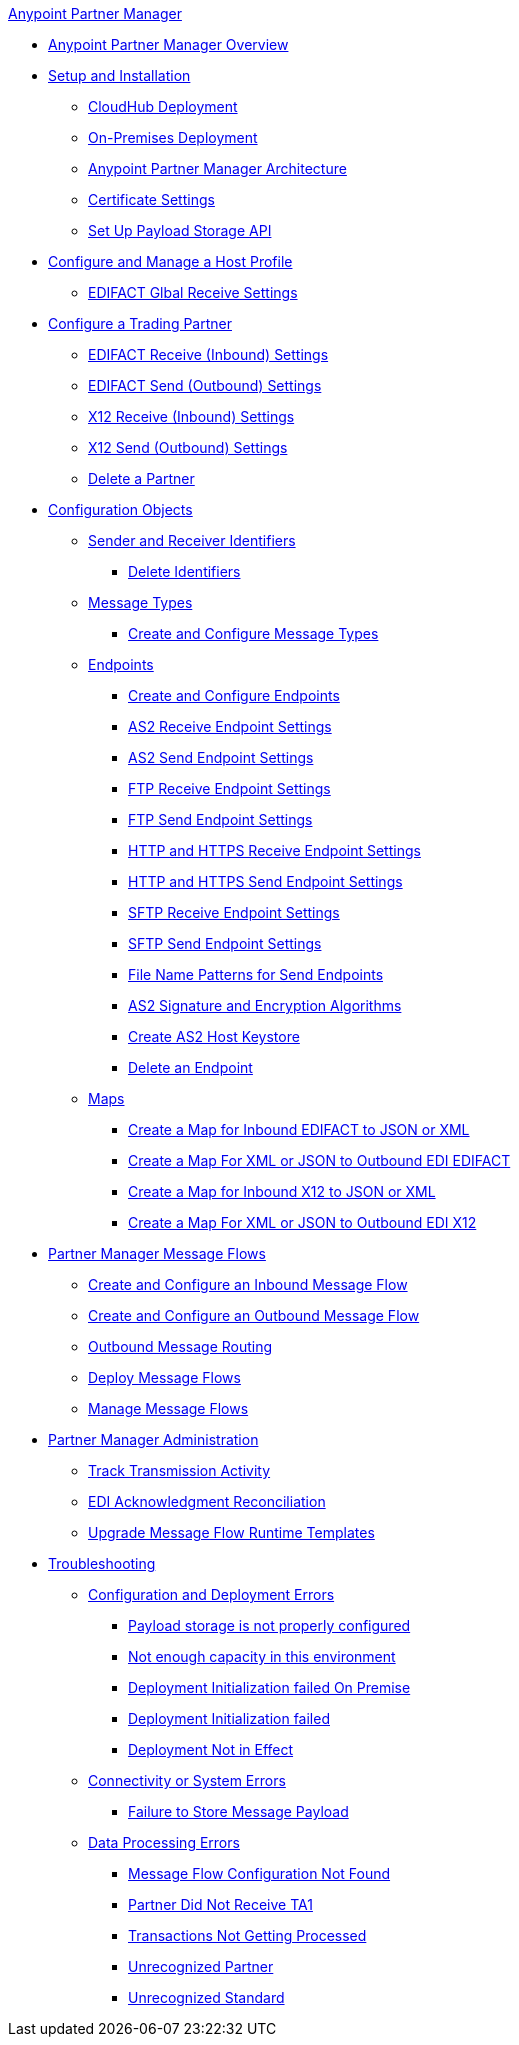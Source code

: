.xref:index.adoc[Anypoint Partner Manager]
* xref:index.adoc[Anypoint Partner Manager Overview]
* xref:setup.adoc[Setup and Installation]
 ** xref:cloudhub-deploy-options.adoc[CloudHub Deployment]
 ** xref:deploy-onpremise.adoc[On-Premises Deployment]
 ** xref:partner-manager-architecture.adoc[Anypoint Partner Manager Architecture]
 ** xref:Certificates.adoc[Certificate Settings]
 ** xref:setup-payload-storage-API.adoc[Set Up Payload Storage API]
* xref:configure-host.adoc[Configure and Manage a Host Profile]
  ** xref:edifact-global-receive-settings.adoc[EDIFACT Glbal Receive Settings]
* xref:configure-partner.adoc[Configure a Trading Partner]
  ** xref:edifact-receive-read-settings.adoc[EDIFACT Receive (Inbound) Settings]
  ** xref:edifact-send-settings.adoc[EDIFACT Send (Outbound) Settings]
  ** xref:x12-receive-read-settings.adoc[X12 Receive (Inbound) Settings]
  ** xref:x12-send-settings.adoc[X12 Send (Outbound) Settings]
  ** xref:partner-manager-delete-partner.adoc[Delete a Partner]
* xref:partner-manager-configuration-objects.adoc[Configuration Objects]
 ** xref:partner-manager-identifiers.adoc[Sender and Receiver Identifiers]
  *** xref:delete-identifiers.adoc[Delete Identifiers]
 ** xref:document-types.adoc[Message Types]
  *** xref:partner-manager-create-message-type.adoc[Create and Configure Message Types]
 ** xref:endpoints.adoc[Endpoints]
  *** xref:create-endpoint.adoc[Create and Configure Endpoints]
  *** xref:endpoint-as2-receive.adoc[AS2 Receive Endpoint Settings]
  *** xref:endpoint-as2-send.adoc[AS2 Send Endpoint Settings]
  *** xref:endpoint-ftp-receive.adoc[FTP Receive Endpoint Settings]
  *** xref:endpoint-ftp-send.adoc[FTP Send Endpoint Settings]
  *** xref:endpoint-https-receive.adoc[HTTP and HTTPS Receive Endpoint Settings]
  *** xref:endpoint-https-send.adoc[HTTP and HTTPS Send Endpoint Settings]
  *** xref:endpoint-sftp-receive-target.adoc[SFTP Receive Endpoint Settings]
  *** xref:endpoint-sftp-send.adoc[SFTP Send Endpoint Settings]
  *** xref:file-name-pattern.adoc[File Name Patterns for Send Endpoints]
  *** xref:as2-endpoints-algorithms.adoc[AS2 Signature and Encryption Algorithms]
  *** xref:create-keystore.adoc[Create AS2 Host Keystore]
  *** xref:delete-endpoints.adoc[Delete an Endpoint]
 ** xref:partner-manager-maps.adoc[Maps]
  *** xref:create-map-inbound-edifact-json-xml.adoc[Create a Map for Inbound EDIFACT to JSON or XML]
  *** xref:create-map-json-xml-to-outbound-edifact.adoc[Create a Map For XML or JSON to Outbound EDI EDIFACT]
  *** xref:create-map-inbound-x12-json-xml.adoc[Create a Map for Inbound X12 to JSON or XML]
  *** xref:create-map-json-xml-to-outbound-x12.adoc[Create a Map For XML or JSON to Outbound EDI X12]
* xref:message-flows.adoc[Partner Manager Message Flows]
 ** xref:create-inbound-message-flow.adoc[Create and Configure an Inbound Message Flow]
 ** xref:create-outbound-message-flow.adoc[Create and Configure an Outbound Message Flow]
  ** xref:outbound-message-routing.adoc[Outbound Message Routing]
 ** xref:deploy-message-flows.adoc[Deploy Message Flows]
 ** xref:manage-message-flows.adoc[Manage Message Flows]
* xref:partner-manager-administration.[Partner Manager Administration]
 ** xref:activity-tracking.adoc[Track Transmission Activity]
 ** xref:edi-ack-reconciliation.adoc[EDI Acknowledgment Reconciliation]
 ** xref:upgrade-message-flows.adoc[Upgrade Message Flow Runtime Templates]
* xref:troubleshooting.adoc[Troubleshooting]
 ** xref:ts-config-deploy.adoc[Configuration and Deployment Errors]
  *** xref:ts-payload-not-configured.adoc[Payload storage is not properly configured]
  *** xref:ts-failed2deploy-no-capacity.adoc[Not enough capacity in this environment]
  *** xref:ts-deploy-initialize-fail-onprem.adoc[Deployment Initialization failed On Premise]
  *** xref:ts-deploy-initialize-fail.adoc[Deployment Initialization failed]
  *** xref:ts-deploy-not-in-effect.adoc[Deployment Not in Effect]
 ** xref:ts-connectivity-system.adoc[Connectivity or System Errors]
  *** xref:ts-failure2store-msg-payload.adoc[Failure to Store Message Payload]
 ** xref:ts-data-processing.adoc[Data Processing Errors]
  *** xref:ts-flow-config-not-found.adoc[Message Flow Configuration Not Found]
  *** xref:ts-no-T1-acks.adoc[Partner Did Not Receive TA1]
  *** xref:ts-cannot-process-B2B.adoc[Transactions Not Getting Processed]
  *** xref:ts-unrecognized-partner.adoc[Unrecognized Partner]
  *** xref:ts-unrecognized-standard.adoc[Unrecognized Standard]

